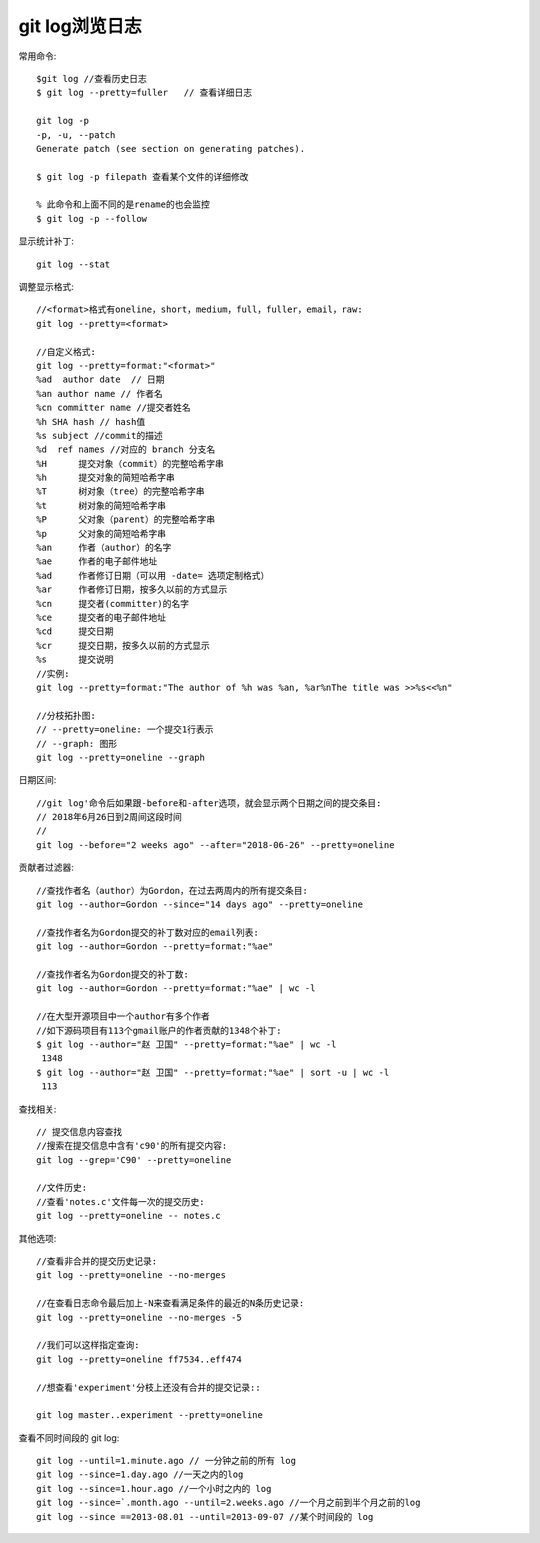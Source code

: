 .. _git_log:

git log浏览日志
#########################
常用命令::

    $git log //查看历史日志
    $ git log --pretty=fuller   // 查看详细日志

    git log -p
    -p, -u, --patch
    Generate patch (see section on generating patches).

    $ git log -p filepath 查看某个文件的详细修改

    % 此命令和上面不同的是rename的也会监控
    $ git log -p --follow

显示统计补丁::

    git log --stat

调整显示格式::

    //<format>格式有oneline，short，medium，full，fuller，email，raw:
    git log --pretty=<format>

    //自定义格式:
    git log --pretty=format:"<format>"
    %ad  author date  // 日期
    %an author name // 作者名
    %cn committer name //提交者姓名
    %h SHA hash // hash值
    %s subject //commit的描述
    %d  ref names //对应的 branch 分支名
    %H      提交对象（commit）的完整哈希字串               
    %h      提交对象的简短哈希字串               
    %T      树对象（tree）的完整哈希字串                   
    %t      树对象的简短哈希字串                    
    %P      父对象（parent）的完整哈希字串               
    %p      父对象的简短哈希字串                   
    %an     作者（author）的名字              
    %ae     作者的电子邮件地址                
    %ad     作者修订日期（可以用 -date= 选项定制格式）                   
    %ar     作者修订日期，按多久以前的方式显示                    
    %cn     提交者(committer)的名字                
    %ce     提交者的电子邮件地址                    
    %cd     提交日期                
    %cr     提交日期，按多久以前的方式显示              
    %s      提交说明  
    //实例:
    git log --pretty=format:"The author of %h was %an, %ar%nThe title was >>%s<<%n"

    //分枝拓扑图:
    // --pretty=oneline: 一个提交1行表示
    // --graph: 图形
    git log --pretty=oneline --graph

日期区间::

    //git log'命令后如果跟-before和-after选项，就会显示两个日期之间的提交条目:
    // 2018年6月26日到2周间这段时间
    // 
    git log --before="2 weeks ago" --after="2018-06-26" --pretty=oneline


贡献者过滤器::

    //查找作者名（author）为Gordon，在过去两周内的所有提交条目:
    git log --author=Gordon --since="14 days ago" --pretty=oneline

    //查找作者名为Gordon提交的补丁数对应的email列表:
    git log --author=Gordon --pretty=format:"%ae"

    //查找作者名为Gordon提交的补丁数:
    git log --author=Gordon --pretty=format:"%ae" | wc -l

    //在大型开源项目中一个author有多个作者
    //如下源码项目有113个gmail账户的作者贡献的1348个补丁:
    $ git log --author="赵 卫国" --pretty=format:"%ae" | wc -l
     1348
    $ git log --author="赵 卫国" --pretty=format:"%ae" | sort -u | wc -l
     113


查找相关::

    // 提交信息内容查找
    //搜索在提交信息中含有'c90'的所有提交内容:
    git log --grep='C90' --pretty=oneline

    //文件历史:
    //查看'notes.c'文件每一次的提交历史:
    git log --pretty=oneline -- notes.c

其他选项::

    //查看非合并的提交历史记录:
    git log --pretty=oneline --no-merges

    //在查看日志命令最后加上-N来查看满足条件的最近的N条历史记录:
    git log --pretty=oneline --no-merges -5

    //我们可以这样指定查询:
    git log --pretty=oneline ff7534..eff474

    //想查看'experiment'分枝上还没有合并的提交记录::

    git log master..experiment --pretty=oneline

查看不同时间段的 git log::

    git log --until=1.minute.ago // 一分钟之前的所有 log
    git log --since=1.day.ago //一天之内的log
    git log --since=1.hour.ago //一个小时之内的 log
    git log --since=`.month.ago --until=2.weeks.ago //一个月之前到半个月之前的log
    git log --since ==2013-08.01 --until=2013-09-07 //某个时间段的 log













